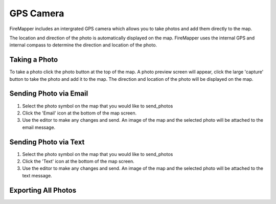 GPS Camera
==========
FireMapper includes an intergrated GPS camera which allows you to take photos 
and add them directly to the map. 

The location and direction of the photo is automatically displayed on the map. 
FireMapper uses the internal GPS and internal compass to determine the direction and location of the photo.

.. image /symbols/photo.png
  :width: 50px 
  :height: 50px
  
Taking a Photo
--------------
To take a photo click the photo button at the top of the map. A photo preview screen will appear, 
click the large 'capture' button to take the photo and add it to the map. The direction and location
of the photo will be displayed on the map.

.. image:: /screenshots/camera.png
  :width: 320px
  
Sending Photo via Email
-----------------------

#. Select the photo symbol on the map that you would like to send_photos
#. Click the 'Email' icon at the bottom of the map screen.
#. Use the editor to make any changes and send. An image of the map and the selected photo will be attached to the email message.

.. image:: /screenshots/send_feature_as_email.png
  :width: 320px
    
    
.. image:: /screenshots/send_photo_email.png
  :width: 320px

Sending Photo via Text
----------------------

#. Select the photo symbol on the map that you would like to send_photos
#. Click the 'Text' icon at the bottom of the map screen.
#. Use the editor to make any changes and send. An image of the map and the selected photo will be attached to the text message.

.. image:: /screenshots/send_feature_as_text.png
  :width: 320px

.. image:: /screenshots/send_photo_text.png
  :width: 320px

Exporting All Photos
--------------------

.. image:: /screenshots/export_all_photos.png
  :width: 320px